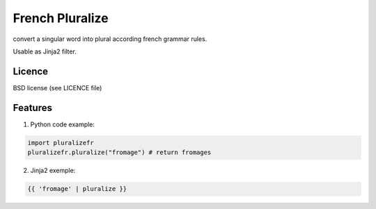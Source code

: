 ================
French Pluralize
================

convert a singular word into plural according french grammar rules.

Usable as Jinja2 filter.

Licence
-------

BSD license (see LICENCE file)


Features
--------

1. Python code example:

.. code-block:: python

    import pluralizefr
    pluralizefr.pluralize("fromage") # return fromages


2. Jinja2 exemple:

.. code-block:: jinja2

    {{ 'fromage' | pluralize }}


